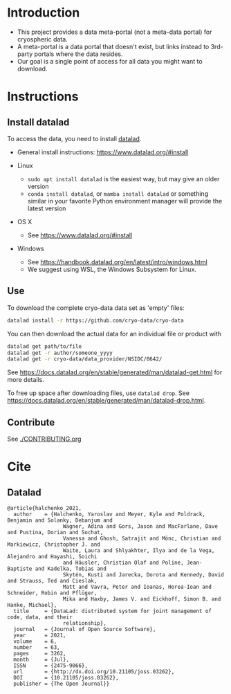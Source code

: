 
* Table of contents                               :toc_2:noexport:
- [[#introduction][Introduction]]
- [[#instructions][Instructions]]
  - [[#install-datalad][Install datalad]]
  - [[#use][Use]]
  - [[#contribute][Contribute]]
- [[#cite][Cite]]
  - [[#datalad][Datalad]]

* Introduction

+ This project provides a data meta-portal (not a meta-data portal) for cryospheric data.
+ A meta-portal is a data portal that doesn't exist, but links instead to 3rd-party portals where the data resides.
+ Our goal is a single point of access for all data you might want to download.


* Instructions

** Install datalad

To access the data, you need to install [[https://www.datalad.org/][datalad]].
+ General install instructions: https://www.datalad.org/#install

+ Linux
  + =sudo apt install datalad= is the easiest way, but may give an older version
  + =conda install datalad=, or =mamba install datalad= or something similar in your favorite Python environment manager will provide the latest version
+ OS X
  + See https://www.datalad.org/#install
+ Windows
  + See https://handbook.datalad.org/en/latest/intro/windows.html
  + We suggest using WSL, the Windows Subsystem for Linux.

** Use

To download the complete cryo-data data set as 'empty' files:
#+BEGIN_SRC bash
datalad install -r https://github.com/cryo-data/cryo-data
#+END_SRC

You can then download the actual data for an individual file or product with
#+BEGIN_SRC bash
datalad get path/to/file
datalad get -r author/someone_yyyy
datalad get -r cryo-data/data_provider/NSIDC/0642/
#+END_SRC

See https://docs.datalad.org/en/stable/generated/man/datalad-get.html for more details.

To free up space after downloading files, use =datalad drop=. See https://docs.datalad.org/en/stable/generated/man/datalad-drop.html.


** Contribute

See [[./CONTRIBUTING.org]]


* Cite
** Datalad
#+BEGIN_EXAMPLE
@article{halchenko_2021,
  author    = {Halchenko, Yaroslav and Meyer, Kyle and Poldrack, Benjamin and Solanky, Debanjum and
                  Wagner, Adina and Gors, Jason and MacFarlane, Dave and Pustina, Dorian and Sochat,
                  Vanessa and Ghosh, Satrajit and Mönc, Christian and Markiewicz, Christopher J. and
                  Waite, Laura and Shlyakhter, Ilya and de la Vega, Alejandro and Hayashi, Soichi
                  and Häusler, Christian Olaf and Poline, Jean-Baptiste and Kadelka, Tobias and
                  Skytén, Kusti and Jarecka, Dorota and Kennedy, David and Strauss, Ted and Cieslak,
                  Matt and Vavra, Peter and Ioanas, Horea-Ioan and Schneider, Robin and Pflüger,
                  Mika and Haxby, James V. and Eickhoff, Simon B. and Hanke, Michael},
  title	    = {DataLad: distributed system for joint management of code, data, and their
                  relationship},
  journal   = {Journal of Open Source Software},
  year	    = 2021,
  volume    = 6,
  number    = 63,
  pages	    = 3262,
  month	    = {Jul},
  ISSN	    = {2475-9066},
  url	    = {http://dx.doi.org/10.21105/joss.03262},
  DOI	    = {10.21105/joss.03262},
  publisher = {The Open Journal}}
#+END_EXAMPLE
